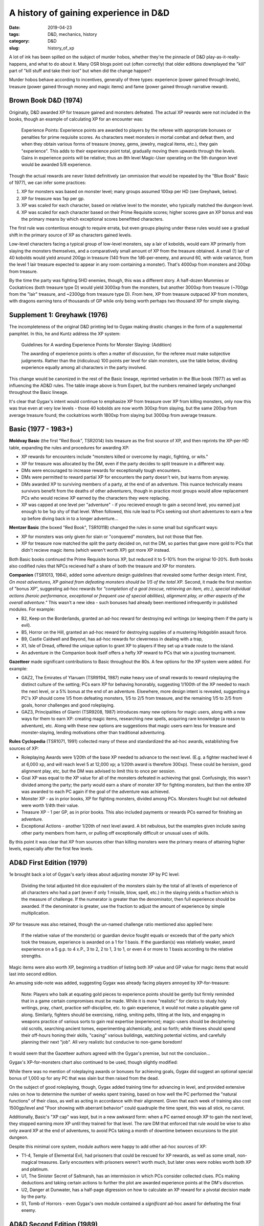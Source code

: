 A history of gaining experience in D&D
######################################

:date: 2019-04-23
:tags: D&D, mechanics, history
:category: D&D
:slug: history_of_xp

A lot of ink has been spilled on the subject of murder hobos, whether they're the pinnacle of D&D play-as-it-really-happens, and what to do about it.  Many OSR blogs point out (often correctly) that older editions downplayed the "kill" part of "kill stuff and take their loot" but when did the change happen?

Murder hobos behave according to incentives, generally of three types: experience (power gained through levels), treasure (power gained through money and magic items) and fame (power gained through narrative reward).

Brown Book D&D (1974)
---------------------

Originally, D&D awarded XP for treasure gained and monsters defeated.  The actual XP rewards were not included in the books, though an example of calculating XP for an encounter was:

  Experience Points: Experience points are awarded to players by the referee with appropriate bonuses or penalties for prime requisite scores. As characters meet monsters in mortal combat and defeat them, and when they obtain various forms of treasure (money, gems, jewelry, magical items, etc.), they gain "experience". This adds to their experience point total, gradually moving them upwards through the levels. Gains in experience points will be relative; thus an 8th level Magic-User operating on the 5th dungeon level would be awarded 5/8 experience.
  
Though the actual rewards are never listed definitively (an ommission that would be repeated by the "Blue Book" Basic of 1977), we can infer some practices:

#. XP for monsters was based on monster level; many groups assumed 100xp per HD (see Greyhawk, below).
#. XP for treasure was 1xp per gp.
#. XP was scaled for each character, based on relative level to the monster, who typically matched the dungeon level.
#. XP was scaled for each character based on their Prime Requisite scores; higher scores gave an XP bonus and was the primary means by which exceptional scores benefitted characters.

The first rule was contentious enough to require errata, but even groups playing under these rules would see a gradual shift in the primary source of XP as characters gained levels.

Low-level characters facing a typical group of low-level monsters, say a lair of kobolds, would earn XP primarily from slaying the monsters themselves, and a comparatively small amount of XP from the treasure obtained.  A small (!) lair of 40 kobolds would yield around 200gp in treasure (140 from the 1d6-per-enemy, and around 60, with wide variance, from the level 1 lair treasure expected to appear in any room containing a monster).  That's 4000xp from monsters and 200xp from treasure.

By the time the party was fighting 5HD enemies, though, this was a different story.  A half-dozen Mummies or Cockatrices (both treasure type D) would yield 3000xp from the monsters, but another 3000xp from treasure (~700gp from the "lair" treasure, and ~2300gp from treasure type D).  From here, XP from treasure outpaced XP from monsters, with dragons earning tens of thousands of GP while only being worth perhaps two thousand XP for simple slaying.


Supplement 1: Greyhawk (1976)
-----------------------------

The incompleteness of the original D&D printing led to Gygax making drastic changes in the form of a supplemental pamphlet.  In this, he and Kuntz address the XP system:

  Guidelines for A warding Experience Points for Monster Slaying: (Addition)

  The awarding of experience points is often a matter of discussion, for the referee must make subjective judgments. Rather than the (ridiculous) 100 points per level for slain monsters, use the table below, dividing experience equally among all characters in the party involved.

.. image:: images/expert_xp_monsters.jpg
    :alt: XP chart from Expert.

This change would be canonized in the rest of the Basic lineage, reprinted verbatim in the Blue book (1977) as well as influencing the AD&D rules.  The table image above is from Expert, but the numbers remained largely unchanged throughout the Basic lineage.

It's clear that Gygax's intent would continue to emphasize XP from treasure over XP from killing monsters, only now this was true even at very low levels - those 40 kobolds are now worth 300xp from slaying, but the same 200xp from average treasure found; the cockatrices worth 1800xp from slaying but 3000xp from average treasure.


Basic (1977 - 1983+)
--------------------

**Moldvay Basic** (the first "Red Book", TSR2014) lists treasure as the first source of XP, and then reprints the XP-per-HD table, expanding the rules and procedures for awarding XP:

* XP rewards for encounters include "monsters killed or overcome by magic, fighting, or wits."
* XP for treasure was allocated by the DM, even if the party decides to split treasure in a different way. 
* DMs were encouraged to increase rewards for exceptionally tough encounters.
* DMs were permitted to reward partial XP for encounters the party doesn't win, but learns from anyway.
* DMs awarded XP to surviving members of a party, at the end of an adventure. This nuance technically means survivors benefit from the deaths of other adventurers, though in practice most groups would allow replacement PCs who would recieve XP earned by the characters they were replacing.
* XP was capped at one level per "adventure" - if you recieved enough to gain a second level, you earned just enough to be 1xp shy of that level. When followed, this rule lead to PCs seeking out short adventures to earn a few xp before diving back in to a longer adventure...

**Mentzer Basic** (the boxed "Red Book", TSR1011B) changed the rules in some small but significant ways:

* XP for monsters was only given for slain or "conquered" monsters, but not those that flee.
* XP for treasure now matched the split the party decided on, not the DM, so parties that gave more gold to PCs that didn't recieve magic items (which weren't worth XP) got more XP instead.

Both Basic books continued the Prime Requisite bonus XP, but reduced it to 5-10% from the original 10-20%.  Both books also codified rules that NPCs recieved half a share of both the treasure and XP for monsters.

**Companion** (TSR1013, 1984), added some adventure design guidelines that revealed some further design intent.  First, *On most adventures, XP gained from defeating monsters should be 1/5 of the total XP.*  Second, it made the first mention of "bonus XP", suggesting ad-hoc rewards for *"completion of a goal (rescue, retrieving an item, etc.), special individual actions (heroic performance, exceptional or frequent use of special abilities), alignment play, or other aspects of the overall adventure."*  This wasn't a new idea - such bonuses had already been mentioned infrequently in published modules.  For example:

* B2, Keep on the Borderlands, granted an ad-hoc reward for destroying evil writings (or keeping them if the party is evil).
* B5, Horror on the Hill, granted an ad-hoc reward for destroying supplies of a mustering Hobgoblin assault force.
* B9, Castle Caldwell and Beyond, has ad-hoc rewards for cleverness in dealing with a trap, 
* X1, Isle of Dread, offered the unique option to grant XP to players if they set up a trade route to the island.
* An adventure in the Companion book itself offers a hefty XP reward to PCs that win a jousting tournament.

**Gazetteer** made significant contributions to Basic throughout the 80s.  A few options for the XP system were added.  For example:

* GAZ2, The Emirates of Ylaruam (TSR9194, 1987) make heavy use of small rewards to reward roleplaying the distinct culture of the setting; PCs earn XP for behaving honorably, suggesting 1/100th of the XP needed to reach the next level, or a 5% bonus at the end of an adventure.  Elsewhere, more design intent is revealed, suggesting a PC's XP should come 1/5 from defeating monsters, 1/5 to 2/5 from treasure, and the remaining 1/5 to 2/5 from goals, honor challenges and good roleplaying.
* GAZ3, Principalities of Glantri (TSR9208, 1987) introduces many new options for magic users, along with a new ways for them to earn XP: creating magic items, researching new spells, acquiring rare knowledge (a reason to adventure), etc.  Along with these new options are suggestions that magic users earn less for treasure and monster-slaying, lending motivations other than traditional adventuring.

**Rules Cyclopedia** (TSR1071, 1991) collected many of these and standardized the ad-hoc awards, establishing five sources of XP:

* Roleplaying Awards were 1/20th of the base XP needed to advance to the next level.  (E.g. a fighter reached level 4 at 6,000 xp, and will reach level 5 at 12,000 xp; a 1/20th award is therefore 300xp).  These could be heroism, good alignment play, etc, but the DM was advised to limit this to once per session.
* Goal XP was equal to the XP value for all of the monsters defeated in achieving that goal.    Confusingly, this wasn't divided among the party; the party would earn a share of monster XP for fighting monsters, but then the entire XP was awarded to each PC again if the goal of the adventure was achieved.
* Monster XP - as in prior books, XP for fighting monsters, divided among PCs.  Monsters fought but not defeated were worth 1/4th their value.
* Treasure XP - 1 per GP, as in prior books.  This also included payments or rewards PCs earned for finishing an adventure.
* Exceptional Actions - another 1/20th of next level award.  A bit nebulous, but the examples given include saving other party members from harm, or pulling off exceptionally difficult or unusual uses of skills.

By this point it was clear that XP from sources other than killing monsters were the primary means of attaining higher levels, especially after the first few levels.

AD&D First Edition (1979)
-------------------------

1e brought back a lot of Gygax's early ideas about adjusting monster XP by PC level:

  Dividing the total adjusted hit dice equivalent of the monsters slain by the total of all levels of experience of all characters who had a part (even if only 1 missile, blow, spell, etc.) in the slaying yields a fraction which is the measure of challenge. If the numerator is greater than the denominator, then full experience should be awarded. If the denominator is greater, use the fraction to adjust the amount of experience by simple multiplication.

XP for treasure was also retained, though the un-named challenge ratio mentioned also applied here:

   If the relative value of the monster(s) or guardian device fought equals or exceeds that of the party which took the treasure, experience is awarded on a 1 for 1 basis. If the guardian(s) was relatively weaker, award experience on a 5 g.p. to 4 x.P., 3 to 2, 2 to 1, 3 to 1, or even 4 or more to 1 basis according to the relative strengths.

Magic items were also worth XP, beginning a tradition of listing both XP value and GP value for magic items that would last into second edition.

An amusing side-note was added, suggesting Gygax was already facing players annoyed by XP-for-treasure:

  Note: Players who balk at equating gold pieces to experience points should be gently but firmly reminded that in a game certain compromises must be made. While it is more "realistic" for clerics to study holy writings, pray, chant, practice self-discipline, etc. to gain experience, it would not make a playable game roll along. Similarly, fighters should be exercising, riding, smiting pelts, tilting at the lists, and engaging in weapons practice of various sorts to gain real expertise (experience); magic-users should be deciphering old scrolls, searching ancient tomes, experimenting alchemically, and so forth; while thieves should spend their off-hours honing their skills, "casing" various buildings, watching potential victims, and carefully planning their next "job". All very realistic but conducive to non-game boredom!

It would seem that the Gazetteer authors agreed with the Gygax's premise, but not the conclusion...

Gygax's XP-for-monsters chart also continued to be used, though slightly modified:

.. image:: images/first_edition_monster_xp.jpg
    :alt: XP chart from AD&D First Edition.

While there was no mention of roleplaying awards or bonuses for achieving goals, Gygax did suggest an optional special bonus of 1,000 xp for any PC that was slain but then raised from the dead.

On the subject of good roleplaying, though, Gygax added training time for advancing in level, and provided extensive rules on how to determine the number of weeks spent training, based on how well the PC performed the "natural functions" of their class, as well as acting in accordance with their alignment.  Given that each week of training also cost 1500gp/level and "Poor showing with aberrant behavior" could quadruple the time spent, this was all stick, no carrot.

Additionally, Basic's "XP cap" was kept, but in a new awkward form: when a PC earned enough XP to gain the next level, they stopped earning more XP until they trained for that level.  The rare DM that enforced that rule would be wise to also only award XP at the end of adventures, to avoid PCs taking a month of downtime between excursions to the plot dungeon.

Despite this minimal core system, module authors were happy to add other ad-hoc sources of XP:

* T1-4, Temple of Elemental Evil, had prisoners that could be rescued for XP rewards, as well as some small, non-magical treasures. Early encounters with prisoners weren't worth much, but later ones were nobles worth both XP and platinum.
* U1, The Sinister Secret of Saltmarsh, has an intermission in which PCs consider collected clues. PCs making deductions and taking certain actions to further the plot are awarded experience points at the DM's discretion.
* U2, Danger at Dunwater, has a half-page digression on how to calculate an XP reward for a pivotal decision made by the party.
* S1, Tomb of Horrors - even Gygax's own module contained a *significant* ad-hoc award for defeating the final enemy.


AD&D Second Edition (1989)
--------------------------

By the time Second Edition was printed, many traditions from existing groups, tournament play, published modules and other games were collected and added to the rules.

A full page in the DMG suggests possible situation that warrant XP rewards, including awards for players making the game fun (and not being disruptive), PCs surviving, players improving their play style, and PC achieving story goals.  These awards are nebulous and don't include XP values.

More concretely, the existing first-edition rules were expanded, including new ideas to replace XP-for-treasure:

* XP for monsters included monsters killed, captured, routed, forced to surrender, or even persuaded to accept terms all count.
* XP for treasure was limited only to Rogue characters.

Additionally, per-class awards were somewhat codified:

.. image:: images/second_edition_class_xp.jpg
    :alt: XP chart from AD&D First Edition.

Now, with the exception of the Rogue, characters could expect to earn most of their XP from defeating monsters, taking specific in-class actions (presumably while defeating monsters) and nebulous ad-hoc XP bonuses.


D&D Third Edition (2002)
------------------------

3e changed everything about levels and XP.  For starters, the XP required to gain a level was standardized across all classes at 1,000XP per current level above what you needed for your current level.

+-------+----------------------+-----------------+
| Level | Additional XP needed | Total Xp Needed |
+=======+======================+=================+
|  1    | 0                    | 0               |
+-------+----------------------+-----------------+
|  2    | 1000                 | 1000            |
+-------+----------------------+-----------------+
|  3    | 2000                 | 3000            |
+-------+----------------------+-----------------+
|  4    | 3000                 | 6000            |
+-------+----------------------+-----------------+
|  5    | 4000                 | 10000           |
+-------+----------------------+-----------------+

This is a drastic reduction from prior editions, which doubled total XP needed every level for most levels, then settled into 100,000xp or more per level after.

To compensate, XP calculations depend heavily on the PC's current level; one ogre (CR 3) against a party of four 1st-level PCs earns each of them 225xp (23% of level 2), while the same ogre against a party of four 5th-level PCs is only worth 188xp (4% of level 6).  Furthermore, this causes lower-level party members to earn more XP and catch up to the average over time.

The DMG also provides three other means of earning XP without slaying (or defeating) monsters.  It refers to these as "Story Awards".

* Non-combat encounters that are hazardous also have Challenge Ratings based on how dangerous they are.  A trap might be CR3, just like that Ogre, if it is roughly as likely to cause injury or death.
* Mission goals earn XP rewards as well, though the specifics are left vague:  *The mission award should be more than the XP for any single encounter on the mission, but not more than all standard awards for encounters for the mission put together.*
* Roleplaying awards are left up to the DM, but a suggestion of 50xp per character level is made.  Due to the change in the XP-per-level chart, this is identical to 1/20th of the XP needed for the next level, as in Basic's Rules Cyclopedia.

However, there's an important note about these Story Awards; the DM is advised to either halve or remove the "Standard Awards" (that is, XP for defeating monsters) if Story Awards are used:

  *Don’t simply add story awards to standard awards (even if you compensate by giving out more treasure as well) unless you want to speed up character progression.*
  
D&D Fourth Edition (2008)
-------------------------

4e squashed the XP chart further; there's a complicated algorithm, but the short version is that each new level requires just a little more additional XP than the last one, and that extra amount doubles each half-tier.

+-------+----------------------+-----------------+
| Level | Additional XP needed | Total Xp Needed |
+=======+======================+=================+
|  1    | 0                    | 0               |
+-------+----------------------+-----------------+
|  2    | 1000                 | 1000            |
+-------+----------------------+-----------------+
|  3    | 1250                 | 2250            |
+-------+----------------------+-----------------+
|  4    | 1500                 | 3750            |
+-------+----------------------+-----------------+
|  5    | 1750                 | 5500            |
+-------+----------------------+-----------------+
|  6    | 2000                 | 7500            |
+-------+----------------------+-----------------+

XP for encounters is fixed, with a standard monster of a given level granting 1/10th the XP a PC of that same level needs for the next level.  So a level 3 Ogre is always worth 150XP (assuming a "standard" Ogre) regardless of PC levels.

Non-combat encounters with risk (traps, puzzles, etc) are counted as monsters defeated based on the type of Skill Challenge they represent.  Skill Challenges are treated as combats, complete with initiative, and consist of one or more party members rolling skill checks, trying to collect a set number of successes before collecting a set number of failures.  Published modules treat these as encounters, just like monsters, and specify their XP rewards for success, as well as consequences for failure.

This did not help defend 4e from accusations of being a tabletop MMO.

D&D Fifth Edition (2014)
------------------------

5e modified the XP-per-level chart again, squishing the base significantly but bringing back a (somewhat) geometric progression similar to 3e's.

+-------+----------------------+-----------------+
| Level | Additional XP needed | Total Xp Needed |
+=======+======================+=================+
|  1    | 0                    | 0               |
+-------+----------------------+-----------------+
|  2    | 300                  | 300             |
+-------+----------------------+-----------------+
|  3    | 600                  | 900             |
+-------+----------------------+-----------------+
|  4    | 1800                 | 2700            |
+-------+----------------------+-----------------+
|  5    | 3800                 | 6500            |
+-------+----------------------+-----------------+
|  6    | 7500                 | 14000           |
+-------+----------------------+-----------------+

According to the DMG, this should work out to roughly one session (not adventure!) per level up to level 3, 2 sessions per level to level 4, and then 2-3 sessions per level thereafter.  This is drastically faster than any prior edition, but is balanced by a slightly shallower power curve; 5th-level PCs are no longer superheroes when compared to 1st-level PCs as in any edition through 3.5.

Meanwhile, the XP-for-monsters works the same as 5e: monsters have pre-printed XP values, you add up the XP for the encounter and divide it among the PCs that participated.

Non-combat challenges are built like combat challenges, using the same rules to estimate the danger and consequences for failure, and award XP in the same way as combat encounters.

Additional awards can be made at milestones throughout an adventure and at its end, treating minor milestones as "easy" encounters and major ones as "hard" (there's encounter-building rules explaining difficulty levels).

Ad-hoc awards for decision making or good roleplaying are notably absent; a clear design goal of rewarding XP for overcoming challenges was closely adhered to.  Given the purported "three pillars" design goals of Socialization, Exploration and Combat, the XP reward system feels under-developed.

Summary
-------

Only recent editions of the game have been motivated to focus, through XP rewards, primarily on killing stuff.  Basic, 1e, 2e and to some extent 3e have codified (or even enforced) sources of XP other than killing monsters; from acquiring treasure to roleplaying to accomplishing goals, older editions rewarded non-combat play and intelligent problem solving, often to a much greater extent that defeating monsters.

After 3.5 (including 3.5 to some extent), winning combat encounters became the primary means of gaining levels.